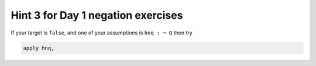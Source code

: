 .. _hint_3_negation_exercises:

Hint 3 for Day 1 negation exercises 
-----------------------------------

If your target is ``false``, and one of your assumptions is ``hnq : ¬ Q`` then try

.. code:: 
  
  apply hnq,

